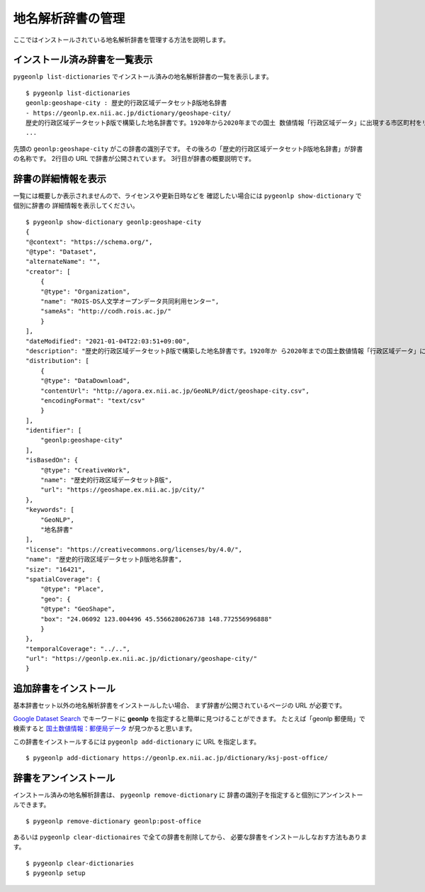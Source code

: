 .. _dict_management_pygeonlp:

地名解析辞書の管理
==================

ここではインストールされている地名解析辞書を管理する方法を説明します。


.. _list_installed_dictionaries:

インストール済み辞書を一覧表示
------------------------------

``pygeonlp list-dictionaries`` でインストール済みの地名解析辞書の一覧を表示します。 ::

    $ pygeonlp list-dictionaries
    geonlp:geoshape-city : 歴史的行政区域データセットβ版地名辞書
    - https://geonlp.ex.nii.ac.jp/dictionary/geoshape-city/
    歴史的行政区域データセットβ版で構築した地名辞書です。1920年から2020年までの国土 数値情報「行政区域データ」に出現する市区町村をリスト化し、独自の固有IDを付与して公開しています。データセット構築の詳しい手法については、「歴史的行政区域データセットβ版」のウェブサイトをご覧ください。
    ...

先頭の ``geonlp:geoshape-city`` がこの辞書の識別子です。
その後ろの「歴史的行政区域データセットβ版地名辞書」が辞書の名称です。
2行目の URL で辞書が公開されています。
3行目が辞書の概要説明です。


辞書の詳細情報を表示
--------------------

一覧には概要しか表示されませんので、ライセンスや更新日時などを
確認したい場合には ``pygeonlp show-dictionary`` で個別に辞書の
詳細情報を表示してください。 ::

    $ pygeonlp show-dictionary geonlp:geoshape-city
    {
    "@context": "https://schema.org/",
    "@type": "Dataset",
    "alternateName": "",
    "creator": [
        {
        "@type": "Organization",
        "name": "ROIS-DS人文学オープンデータ共同利用センター",
        "sameAs": "http://codh.rois.ac.jp/"
        }
    ],
    "dateModified": "2021-01-04T22:03:51+09:00",
    "description": "歴史的行政区域データセットβ版で構築した地名辞書です。1920年か ら2020年までの国土数値情報「行政区域データ」に出現する市区町村をリスト化し、独自の固有IDを付与して公開しています。データセット構築の詳しい手法については、「歴史的行政区域データセットβ版」のウェブサイトをご覧ください。",
    "distribution": [
        {
        "@type": "DataDownload",
        "contentUrl": "http://agora.ex.nii.ac.jp/GeoNLP/dict/geoshape-city.csv",
        "encodingFormat": "text/csv"
        }
    ],
    "identifier": [
        "geonlp:geoshape-city"
    ],
    "isBasedOn": {
        "@type": "CreativeWork",
        "name": "歴史的行政区域データセットβ版",
        "url": "https://geoshape.ex.nii.ac.jp/city/"
    },
    "keywords": [
        "GeoNLP",
        "地名辞書"
    ],
    "license": "https://creativecommons.org/licenses/by/4.0/",
    "name": "歴史的行政区域データセットβ版地名辞書",
    "size": "16421",
    "spatialCoverage": {
        "@type": "Place",
        "geo": {
        "@type": "GeoShape",
        "box": "24.06092 123.004496 45.5566280626738 148.772556996888"
        }
    },
    "temporalCoverage": "../..",
    "url": "https://geonlp.ex.nii.ac.jp/dictionary/geoshape-city/"
    }


追加辞書をインストール
----------------------

基本辞書セット以外の地名解析辞書をインストールしたい場合、
まず辞書が公開されているページの URL が必要です。

`Google Dataset Search <https://datasetsearch.research.google.com/>`_
でキーワードに **geonlp** を指定すると簡単に見つけることができます。
たとえば「geonlp 郵便局」で検索すると
`国土数値情報：郵便局データ <https://geonlp.ex.nii.ac.jp/dictionary/ksj-post-office/>`_
が見つかると思います。

この辞書をインストールするには ``pygeonlp add-dictionary`` に
URL を指定します。 ::

    $ pygeonlp add-dictionary https://geonlp.ex.nii.ac.jp/dictionary/ksj-post-office/


辞書をアンインストール
----------------------

インストール済みの地名解析辞書は、 ``pygeonlp remove-dictionary`` に
辞書の識別子を指定すると個別にアンインストールできます。 ::

    $ pygeonlp remove-dictionary geonlp:post-office

あるいは ``pygeonlp clear-dictionaires`` で全ての辞書を削除してから、
必要な辞書をインストールしなおす方法もあります。 ::

    $ pygeonlp clear-dictionaries
    $ pygeonlp setup
